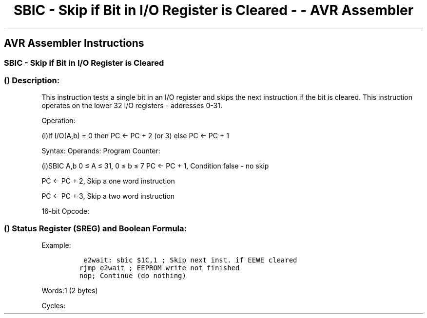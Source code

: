 .\"t
.\" Automatically generated by Pandoc 1.16.0.2
.\"
.TH "SBIC \- Skip if Bit in I/O Register is Cleared \- \- AVR Assembler" "" "" "" ""
.hy
.SH AVR Assembler Instructions
.SS SBIC \- Skip if Bit in I/O Register is Cleared
.SS  () Description:
.PP
This instruction tests a single bit in an I/O register and skips the
next instruction if the bit is cleared.
This instruction operates on the lower 32 I/O registers \- addresses
0\-31.
.PP
Operation:
.PP
(i)If I/O(A,b) = 0 then PC ← PC + 2 (or 3) else PC ← PC + 1
.PP
Syntax: Operands: Program Counter:
.PP
(i)SBIC A,b 0 ≤ A ≤ 31, 0 ≤ b ≤ 7 PC ← PC + 1, Condition false \- no
skip
.PP
PC ← PC + 2, Skip a one word instruction
.PP
PC ← PC + 3, Skip a two word instruction
.PP
16\-bit Opcode:
.PP
.TS
tab(@);
l l l l.
T{
.PP
1001
T}@T{
.PP
1001
T}@T{
.PP
AAAA
T}@T{
.PP
Abbb
T}
.TE
.SS  () Status Register (SREG) and Boolean Formula:
.PP
.TS
tab(@);
l l l l l l l l.
T{
.PP
I
T}@T{
.PP
T
T}@T{
.PP
H
T}@T{
.PP
S
T}@T{
.PP
V
T}@T{
.PP
N
T}@T{
.PP
Z
T}@T{
.PP
C
T}
_
T{
.PP
\-
T}@T{
.PP
\-
T}@T{
.PP
\-
T}@T{
.PP
\-
T}@T{
.PP
\-
T}@T{
.PP
\-
T}@T{
.PP
\-
T}@T{
.PP
\-
T}
.TE
.PP
Example:
.IP
.nf
\f[C]
\ e2wait:\ sbic\ $1C,1\ ;\ Skip\ next\ inst.\ if\ EEWE\ cleared
rjmp\ e2wait\ ;\ EEPROM\ write\ not\ finished
nop;\ Continue\ (do\ nothing)
\f[]
.fi
.PP
.PP
Words:1 (2 bytes)
.PP
Cycles:
.PP
.TS
tab(@);
l l l l.
T{
T}@T{
.PP
Cycles
T}@T{
.PP
Cycles xmega
T}@T{
.PP
Cycles AVR8L
T}
_
T{
.PP
Condition is false
T}@T{
.PP
1
T}@T{
.PP
2
T}@T{
.PP
1
T}
T{
.PP
Condition is true and instruction skipped is 1 word
T}@T{
.PP
2
T}@T{
.PP
3
T}@T{
.PP
2
T}
T{
.PP
Condition is true and instruction skipped is 2 words
T}@T{
.PP
3
T}@T{
.PP
4
T}@T{
.PP
N/A
T}
.TE
